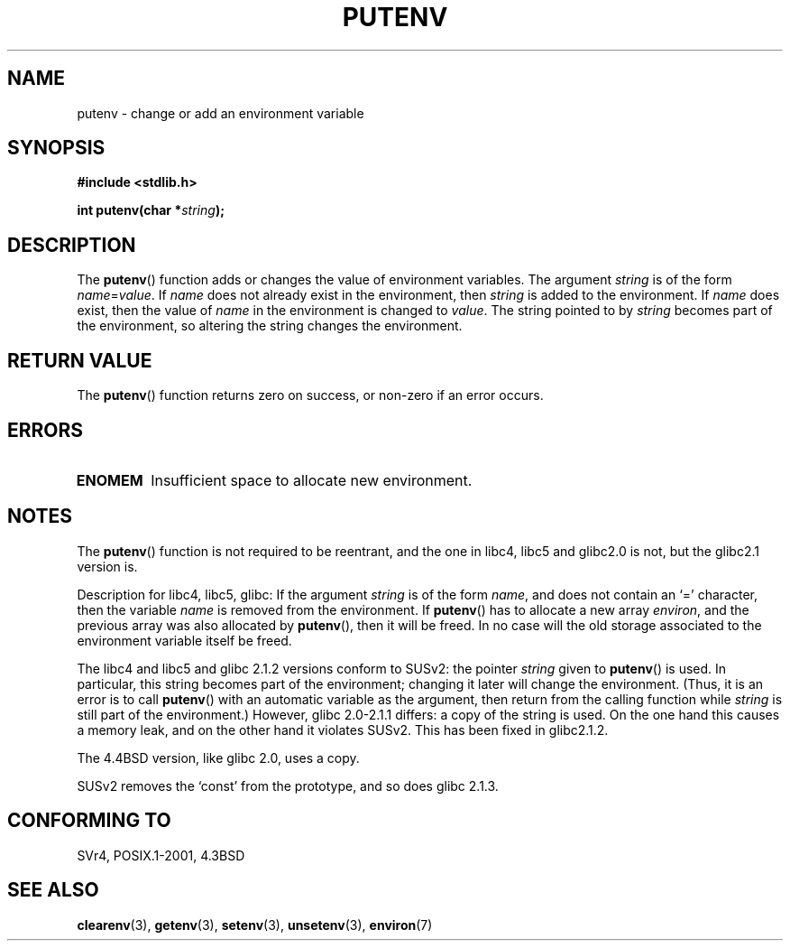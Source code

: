 .\" Copyright 1993 David Metcalfe (david@prism.demon.co.uk)
.\"
.\" Permission is granted to make and distribute verbatim copies of this
.\" manual provided the copyright notice and this permission notice are
.\" preserved on all copies.
.\"
.\" Permission is granted to copy and distribute modified versions of this
.\" manual under the conditions for verbatim copying, provided that the
.\" entire resulting derived work is distributed under the terms of a
.\" permission notice identical to this one.
.\"
.\" Since the Linux kernel and libraries are constantly changing, this
.\" manual page may be incorrect or out-of-date.  The author(s) assume no
.\" responsibility for errors or omissions, or for damages resulting from
.\" the use of the information contained herein.  The author(s) may not
.\" have taken the same level of care in the production of this manual,
.\" which is licensed free of charge, as they might when working
.\" professionally.
.\"
.\" Formatted or processed versions of this manual, if unaccompanied by
.\" the source, must acknowledge the copyright and authors of this work.
.\"
.\" References consulted:
.\"     Linux libc source code
.\"     Lewine's _POSIX Programmer's Guide_ (O'Reilly & Associates, 1991)
.\"     386BSD man pages
.\"	Single UNIX Specification, Version 2
.\" Modified Thu Apr  8 15:00:12 1993, David Metcalfe
.\" Modified Sat Jul 24 18:44:45 1993, Rik Faith (faith@cs.unc.edu)
.\" Modified Fri Feb 14 21:47:50 1997 by Andries Brouwer (aeb@cwi.nl)
.\" Modified Mon Oct 11 11:11:11 1999 by Andries Brouwer (aeb@cwi.nl)
.\" Modified Wed Nov 10 00:02:26 1999 by Andries Brouwer (aeb@cwi.nl)
.\" Modified Sun May 20 22:17:20 2001 by Andries Brouwer (aeb@cwi.nl)
.TH PUTENV 3  1993-04-08 "GNU" "Linux Programmer's Manual"
.SH NAME
putenv \- change or add an environment variable
.SH SYNOPSIS
.nf
.B #include <stdlib.h>
.sp
.BI "int putenv(char *" string );
.\" Not: const char *
.fi
.SH DESCRIPTION
The \fBputenv\fP() function adds or changes the value of environment
variables.
The argument \fIstring\fP is of the form \fIname\fP=\fIvalue\fP.
If \fIname\fP does not already exist in the environment, then
\fIstring\fP is added to the environment.
If \fIname\fP does exist,
then the value of \fIname\fP in the environment is changed to
\fIvalue\fP.
The string pointed to by \fIstring\fP becomes part of the environment,
so altering the string changes the environment.
.SH "RETURN VALUE"
The \fBputenv\fP() function returns zero on success,
or non-zero if an error occurs.
.SH ERRORS
.TP
.B ENOMEM
Insufficient space to allocate new environment.
.SH NOTES
The \fBputenv\fP() function is not required to be reentrant, and the
one in libc4, libc5 and glibc2.0 is not, but the glibc2.1 version is.
.LP
Description for libc4, libc5, glibc:
If the argument \fIstring\fP is of the form \fIname\fP,
and does not contain an `=' character, then the variable \fIname\fP
is removed from the environment.
If \fBputenv\fP() has to allocate a new array \fIenviron\fP,
and the previous array was also allocated by \fBputenv\fP(),
then it will be freed.
In no case will the old storage associated
to the environment variable itself be freed.
.LP
The libc4 and libc5 and glibc 2.1.2 versions conform to SUSv2:
the pointer \fIstring\fP given to \fBputenv\fP() is used.
In particular, this string becomes part of the environment;
changing it later will change the environment.
(Thus, it is an error is to call \fBputenv\fP() with an automatic variable
as the argument, then return from the calling function while \fIstring\fP
is still part of the environment.)
However, glibc 2.0-2.1.1 differs: a copy of the string is used.
On the one hand this causes a memory leak, and on the other hand
it violates SUSv2.
This has been fixed in glibc2.1.2.
.LP
The 4.4BSD version, like glibc 2.0, uses a copy.
.LP
SUSv2 removes the `const' from the prototype, and so does glibc 2.1.3.
.SH "CONFORMING TO"
SVr4, POSIX.1-2001, 4.3BSD
.SH "SEE ALSO"
.BR clearenv (3),
.BR getenv (3),
.BR setenv (3),
.BR unsetenv (3),
.BR environ (7)
